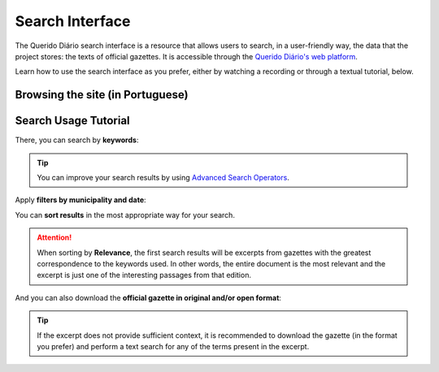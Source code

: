 Search Interface
################

The Querido Diário search interface is a resource that allows users to search, in a
user-friendly way, the data that the project stores: the texts of official gazettes.
It is accessible through the `Querido Diário's web platform`_.

Learn how to use the search interface as you prefer, either by watching a recording
or through a textual tutorial, below.

Browsing the site (in Portuguese)
*********************************

.. raw:: html

    <div style="position:relative;padding-bottom:56.25%;margin-bottom:3vh">
        <iframe style="width:100%;height:100%;position:absolute;left:0px;top:0px;"
        src="https://www.youtube.com/embed/Qk5oQ9g1iX8"
        title="YouTube video player" allow="accelerometer; autoplay; clipboard-write;
        encrypted-media; gyroscope; picture-in-picture; web-share"
        allowfullscreen></iframe>
    </div>

Search Usage Tutorial
*********************

.. image:: https://querido-diario-static.nyc3.cdn.digitaloceanspaces.com/docs/search-interface/interface-de-busca.png
    :alt: QD search interface on the web platform

There, you can search by **keywords**:

.. image:: https://querido-diario-static.nyc3.cdn.digitaloceanspaces.com/docs/search-interface/busca-querystring.png
    :alt: Keyword query result

.. tip::
    You can improve your search results by using `Advanced Search Operators`_.

Apply **filters by municipality and date**:

.. image:: https://querido-diario-static.nyc3.cdn.digitaloceanspaces.com/docs/search-interface/busca-filtros.png
    :alt: Query result by keywords with filters

You can **sort results** in the most appropriate way for your search.

.. image:: https://querido-diario-static.nyc3.cdn.digitaloceanspaces.com/docs/search-interface/busca-ordenacao.png
    :alt: Clicking the "sort by" button on the search page

.. attention::
    When sorting by **Relevance**, the first search results will be excerpts from
    gazettes with the greatest correspondence to the keywords used. In other words, the
    entire document is the most relevant and the excerpt is just one of the interesting
    passages from that edition.

And you can also download the **official gazette in original and/or open format**:

.. image:: https://querido-diario-static.nyc3.cdn.digitaloceanspaces.com/docs/search-interface/busca-baixar.png
    :alt: Clicking on the "download official diary" button of the diary excerpt

.. tip::
    If the excerpt does not provide sufficient context, it is recommended to download the gazette (in the format you prefer)
    and perform a text search for any of the terms present in the excerpt.

.. REFERENCES
.. _Querido Diário's web platform: https://queridodiario.ok.org.br/
.. _Advanced Search Operators: https://queridodiario.ok.org.br/tecnologia/busca-avancada
